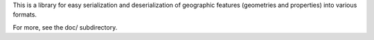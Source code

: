 This is a library for easy serialization and deserialization of geographic
features (geometries and properties) into various formats.

For more, see the doc/ subdirectory.



